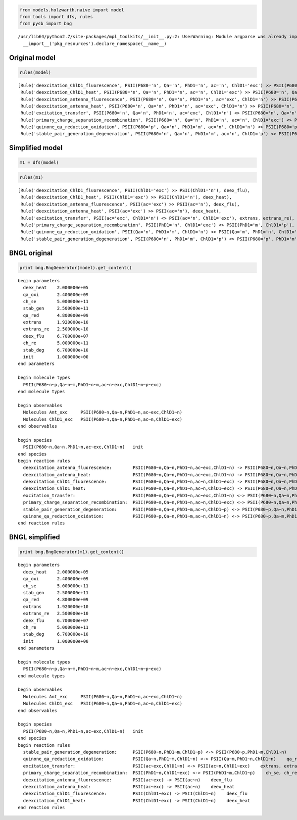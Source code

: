 
.. code:: python

    from models.holzwarth.naive import model
    from tools import dfs, rules
    from pysb import bng

.. parsed-literal::

    /usr/lib64/python2.7/site-packages/mpl_toolkits/__init__.py:2: UserWarning: Module argparse was already imported from /usr/lib64/python2.7/argparse.pyc, but /usr/lib/python2.7/site-packages is being added to sys.path
      __import__('pkg_resources').declare_namespace(__name__)


Original model
--------------

.. code:: python

    rules(model)



.. parsed-literal::

    [Rule('deexcitation_ChlD1_fluorescence', PSII(P680='n', Qa='n', PhD1='n', ac='n', ChlD1='exc') >> PSII(P680='n', Qa='n', PhD1='n', ac='n', ChlD1='n'), deex_flu),
     Rule('deexcitation_ChlD1_heat', PSII(P680='n', Qa='n', PhD1='n', ac='n', ChlD1='exc') >> PSII(P680='n', Qa='n', PhD1='n', ac='n', ChlD1='n'), deex_heat),
     Rule('deexcitation_antenna_fluorescence', PSII(P680='n', Qa='n', PhD1='n', ac='exc', ChlD1='n') >> PSII(P680='n', Qa='n', PhD1='n', ac='n', ChlD1='n'), deex_flu),
     Rule('deexcitation_antenna_heat', PSII(P680='n', Qa='n', PhD1='n', ac='exc', ChlD1='n') >> PSII(P680='n', Qa='n', PhD1='n', ac='n', ChlD1='n'), deex_heat),
     Rule('excitation_transfer', PSII(P680='n', Qa='n', PhD1='n', ac='exc', ChlD1='n') <> PSII(P680='n', Qa='n', PhD1='n', ac='n', ChlD1='exc'), extrans, extrans_re),
     Rule('primary_charge_separation_recombination', PSII(P680='n', Qa='n', PhD1='n', ac='n', ChlD1='exc') <> PSII(P680='n', Qa='n', PhD1='m', ac='n', ChlD1='p'), ch_se, ch_re),
     Rule('quinone_qa_reduction_oxidation', PSII(P680='p', Qa='n', PhD1='m', ac='n', ChlD1='n') <> PSII(P680='p', Qa='m', PhD1='n', ac='n', ChlD1='n'), qa_red, qa_oxi),
     Rule('stable_pair_generation_degeneration', PSII(P680='n', Qa='n', PhD1='m', ac='n', ChlD1='p') <> PSII(P680='p', Qa='n', PhD1='m', ac='n', ChlD1='n'), stab_gen, stab_deg)]



Simplified model
----------------

.. code:: python

    m1 = dfs(model)
.. code:: python

    rules(m1)



.. parsed-literal::

    [Rule('deexcitation_ChlD1_fluorescence', PSII(ChlD1='exc') >> PSII(ChlD1='n'), deex_flu),
     Rule('deexcitation_ChlD1_heat', PSII(ChlD1='exc') >> PSII(ChlD1='n'), deex_heat),
     Rule('deexcitation_antenna_fluorescence', PSII(ac='exc') >> PSII(ac='n'), deex_flu),
     Rule('deexcitation_antenna_heat', PSII(ac='exc') >> PSII(ac='n'), deex_heat),
     Rule('excitation_transfer', PSII(ac='exc', ChlD1='n') <> PSII(ac='n', ChlD1='exc'), extrans, extrans_re),
     Rule('primary_charge_separation_recombination', PSII(PhD1='n', ChlD1='exc') <> PSII(PhD1='m', ChlD1='p'), ch_se, ch_re),
     Rule('quinone_qa_reduction_oxidation', PSII(Qa='n', PhD1='m', ChlD1='n') <> PSII(Qa='m', PhD1='n', ChlD1='n'), qa_red, qa_oxi),
     Rule('stable_pair_generation_degeneration', PSII(P680='n', PhD1='m', ChlD1='p') <> PSII(P680='p', PhD1='m', ChlD1='n'), stab_gen, stab_deg)]



BNGL original
-------------

.. code:: python

    print bng.BngGenerator(model).get_content()

.. parsed-literal::

    begin parameters
      deex_heat    2.000000e+05
      qa_oxi       2.400000e+09
      ch_se        5.000000e+11
      stab_gen     2.500000e+11
      qa_red       4.800000e+09
      extrans      1.920000e+10
      extrans_re   2.500000e+10
      deex_flu     6.700000e+07
      ch_re        5.000000e+11
      stab_deg     6.700000e+10
      init         1.000000e+00
    end parameters
    
    begin molecule types
      PSII(P680~n~p,Qa~n~m,PhD1~n~m,ac~n~exc,ChlD1~n~p~exc)
    end molecule types
    
    begin observables
      Molecules Ant_exc     PSII(P680~n,Qa~n,PhD1~n,ac~exc,ChlD1~n)
      Molecules ChlD1_exc   PSII(P680~n,Qa~n,PhD1~n,ac~n,ChlD1~exc)
    end observables
    
    begin species
      PSII(P680~n,Qa~n,PhD1~n,ac~exc,ChlD1~n)   init
    end species
    begin reaction rules
      deexcitation_antenna_fluorescence:        PSII(P680~n,Qa~n,PhD1~n,ac~exc,ChlD1~n) -> PSII(P680~n,Qa~n,PhD1~n,ac~n,ChlD1~n)    deex_flu
      deexcitation_antenna_heat:                PSII(P680~n,Qa~n,PhD1~n,ac~exc,ChlD1~n) -> PSII(P680~n,Qa~n,PhD1~n,ac~n,ChlD1~n)    deex_heat
      deexcitation_ChlD1_fluorescence:          PSII(P680~n,Qa~n,PhD1~n,ac~n,ChlD1~exc) -> PSII(P680~n,Qa~n,PhD1~n,ac~n,ChlD1~n)    deex_flu
      deexcitation_ChlD1_heat:                  PSII(P680~n,Qa~n,PhD1~n,ac~n,ChlD1~exc) -> PSII(P680~n,Qa~n,PhD1~n,ac~n,ChlD1~n)    deex_heat
      excitation_transfer:                      PSII(P680~n,Qa~n,PhD1~n,ac~exc,ChlD1~n) <-> PSII(P680~n,Qa~n,PhD1~n,ac~n,ChlD1~exc)    extrans, extrans_re
      primary_charge_separation_recombination:  PSII(P680~n,Qa~n,PhD1~n,ac~n,ChlD1~exc) <-> PSII(P680~n,Qa~n,PhD1~m,ac~n,ChlD1~p)    ch_se, ch_re
      stable_pair_generation_degeneration:      PSII(P680~n,Qa~n,PhD1~m,ac~n,ChlD1~p) <-> PSII(P680~p,Qa~n,PhD1~m,ac~n,ChlD1~n)    stab_gen, stab_deg
      quinone_qa_reduction_oxidation:           PSII(P680~p,Qa~n,PhD1~m,ac~n,ChlD1~n) <-> PSII(P680~p,Qa~m,PhD1~n,ac~n,ChlD1~n)    qa_red, qa_oxi
    end reaction rules
    
    


BNGL simplified
---------------

.. code:: python

    print bng.BngGenerator(m1).get_content()

.. parsed-literal::

    begin parameters
      deex_heat    2.000000e+05
      qa_oxi       2.400000e+09
      ch_se        5.000000e+11
      stab_gen     2.500000e+11
      qa_red       4.800000e+09
      extrans      1.920000e+10
      extrans_re   2.500000e+10
      deex_flu     6.700000e+07
      ch_re        5.000000e+11
      stab_deg     6.700000e+10
      init         1.000000e+00
    end parameters
    
    begin molecule types
      PSII(P680~n~p,Qa~n~m,PhD1~n~m,ac~n~exc,ChlD1~n~p~exc)
    end molecule types
    
    begin observables
      Molecules Ant_exc     PSII(P680~n,Qa~n,PhD1~n,ac~exc,ChlD1~n)
      Molecules ChlD1_exc   PSII(P680~n,Qa~n,PhD1~n,ac~n,ChlD1~exc)
    end observables
    
    begin species
      PSII(P680~n,Qa~n,PhD1~n,ac~exc,ChlD1~n)   init
    end species
    begin reaction rules
      stable_pair_generation_degeneration:      PSII(P680~n,PhD1~m,ChlD1~p) <-> PSII(P680~p,PhD1~m,ChlD1~n)    stab_gen, stab_deg
      quinone_qa_reduction_oxidation:           PSII(Qa~n,PhD1~m,ChlD1~n) <-> PSII(Qa~m,PhD1~n,ChlD1~n)    qa_red, qa_oxi
      excitation_transfer:                      PSII(ac~exc,ChlD1~n) <-> PSII(ac~n,ChlD1~exc)    extrans, extrans_re
      primary_charge_separation_recombination:  PSII(PhD1~n,ChlD1~exc) <-> PSII(PhD1~m,ChlD1~p)    ch_se, ch_re
      deexcitation_antenna_fluorescence:        PSII(ac~exc) -> PSII(ac~n)    deex_flu
      deexcitation_antenna_heat:                PSII(ac~exc) -> PSII(ac~n)    deex_heat
      deexcitation_ChlD1_fluorescence:          PSII(ChlD1~exc) -> PSII(ChlD1~n)    deex_flu
      deexcitation_ChlD1_heat:                  PSII(ChlD1~exc) -> PSII(ChlD1~n)    deex_heat
    end reaction rules
    
    


